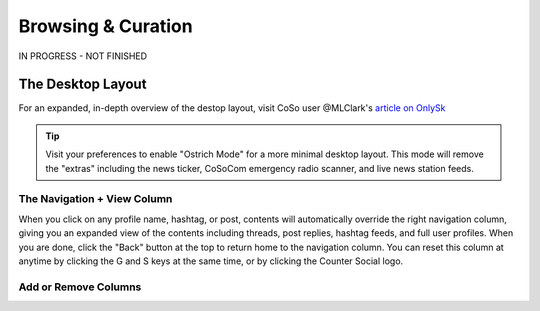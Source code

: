 Browsing & Curation
=====

IN PROGRESS - NOT FINISHED

The Desktop Layout
------------

.. image:: img_destoplayout.jpg

For an expanded, in-depth overview of the destop layout, visit CoSo user @MLClark's `article on OnlySk <https://onlysky.media/mclark/countersocial-isnt-the-new-twitter-its-something-way-better/>`_ 

.. tip:: Visit your preferences to enable "Ostrich Mode" for a more minimal desktop layout. This mode will remove the "extras" including the news ticker, CoSoCom emergency radio scanner, and live news station feeds.

The Navigation + View Column
^^^^^^^^^^^^^

When you click on any profile name, hashtag, or post, contents will automatically override the right navigation column, giving you an expanded view of the contents including threads, post replies, hashtag feeds, and full user profiles. When you are done, click the "Back" button at the top to return home to the navigation column. You can reset this column at anytime by clicking the G and S keys at the same time, or by clicking the Counter Social logo. 

Add or Remove Columns
^^^^^^^^^^^^^

.. image:: img_columnsettings.jpg






